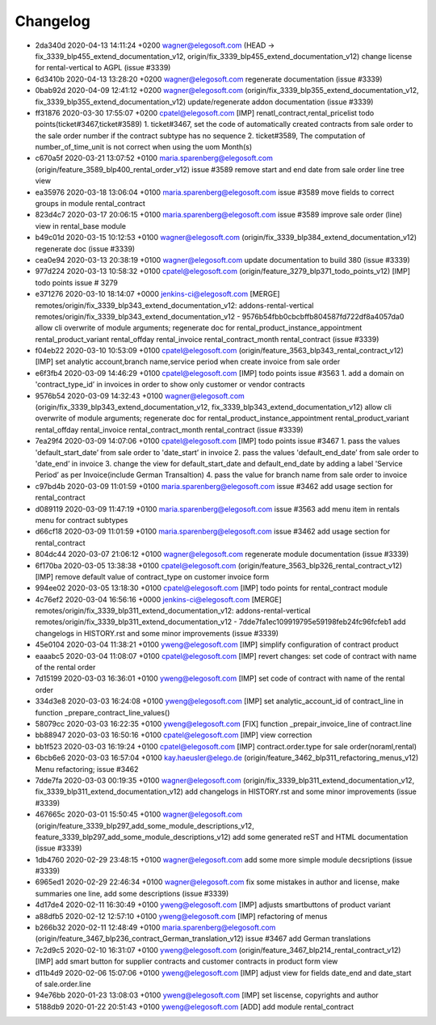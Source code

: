 
Changelog
---------

- 2da340d 2020-04-13 14:11:24 +0200 wagner@elegosoft.com  (HEAD -> fix_3339_blp455_extend_documentation_v12, origin/fix_3339_blp455_extend_documentation_v12) change license for rental-vertical to AGPL (issue #3339)
- 6d3410b 2020-04-13 13:28:20 +0200 wagner@elegosoft.com  regenerate documentation (issue #3339)
- 0bab92d 2020-04-09 12:41:12 +0200 wagner@elegosoft.com  (origin/fix_3339_blp355_extend_documentation_v12, fix_3339_blp355_extend_documentation_v12) update/regenerate addon documentation (issue #3339)
- ff31876 2020-03-30 17:55:07 +0200 cpatel@elegosoft.com  [IMP] renatl_contract,rental_pricelist todo points(ticket#3467,ticket#3589) 1. ticket#3467, set the code of automatically created contracts from sale order to the sale order number if the contract subtype has no sequence 2. ticket#3589, The computation of number_of_time_unit is not correct when using the uom Month(s)
- c670a5f 2020-03-21 13:07:52 +0100 maria.sparenberg@elegosoft.com  (origin/feature_3589_blp400_rental_order_v12) issue #3589 remove start and end date from sale order line tree view
- ea35976 2020-03-18 13:06:04 +0100 maria.sparenberg@elegosoft.com  issue #3589 move fields to correct groups in module rental_contract
- 823d4c7 2020-03-17 20:06:15 +0100 maria.sparenberg@elegosoft.com  issue #3589 improve sale order (line) view in rental_base module
- b49c01d 2020-03-15 10:12:53 +0100 wagner@elegosoft.com  (origin/fix_3339_blp384_extend_documentation_v12) regenerate doc (issue #3339)
- cea0e94 2020-03-13 20:38:19 +0100 wagner@elegosoft.com  update documentation to build 380 (issue #3339)
- 977d224 2020-03-13 10:58:32 +0100 cpatel@elegosoft.com  (origin/feature_3279_blp371_todo_points_v12) [IMP] todo points issue # 3279
- e371276 2020-03-10 18:14:07 +0000 jenkins-ci@elegosoft.com  [MERGE] remotes/origin/fix_3339_blp343_extend_documentation_v12: addons-rental-vertical remotes/origin/fix_3339_blp343_extend_documentation_v12 - 9576b54fbb0cbcbffb804587fd722df8a4057da0 allow cli overwrite of module arguments; regenerate doc for rental_product_instance_appointment rental_product_variant rental_offday rental_invoice rental_contract_month rental_contract (issue #3339)
- f04eb22 2020-03-10 10:53:09 +0100 cpatel@elegosoft.com  (origin/feature_3563_blp343_rental_contract_v12) [IMP] set analytic account,branch name,service period when create invoice from sale order
- e6f3fb4 2020-03-09 14:46:29 +0100 cpatel@elegosoft.com  [IMP] todo points issue #3563    1. add a domain on 'contract_type_id’ in invoices in order to show only customer or vendor contracts
- 9576b54 2020-03-09 14:32:43 +0100 wagner@elegosoft.com  (origin/fix_3339_blp343_extend_documentation_v12, fix_3339_blp343_extend_documentation_v12) allow cli overwrite of module arguments; regenerate doc for rental_product_instance_appointment rental_product_variant rental_offday rental_invoice rental_contract_month rental_contract (issue #3339)
- 7ea29f4 2020-03-09 14:07:06 +0100 cpatel@elegosoft.com  [IMP] todo points issue #3467    1. pass the values 'default_start_date’ from sale order to 'date_start’ in invoice    2. pass the values 'default_end_date’ from sale order to 'date_end’ in invoice    3. change the view for default_start_date and default_end_date by adding       a label 'Service Period’ as per Invoice(include German Transaltion)    4. pass the value for branch name from sale order to invoice
- c97bd4b 2020-03-09 11:01:59 +0100 maria.sparenberg@elegosoft.com  issue #3462 add usage section for rental_contract
- d089119 2020-03-09 11:47:19 +0100 maria.sparenberg@elegosoft.com  issue #3563 add menu item in rentals menu for contract subtypes
- d66cf18 2020-03-09 11:01:59 +0100 maria.sparenberg@elegosoft.com  issue #3462 add usage section for rental_contract
- 804dc44 2020-03-07 21:06:12 +0100 wagner@elegosoft.com  regenerate module documentation (issue #3339)
- 6f170ba 2020-03-05 13:38:38 +0100 cpatel@elegosoft.com  (origin/feature_3563_blp326_rental_contract_v12) [IMP] remove default value of contract_type on customer invoice form
- 994ee02 2020-03-05 13:18:30 +0100 cpatel@elegosoft.com  [IMP] todo points for rental_contract module
- 4c76ef2 2020-03-04 16:56:16 +0000 jenkins-ci@elegosoft.com  [MERGE] remotes/origin/fix_3339_blp311_extend_documentation_v12: addons-rental-vertical remotes/origin/fix_3339_blp311_extend_documentation_v12 - 7dde7fa1ec109919795e59198feb24fc96fcfeb1 add changelogs in HISTORY.rst and some minor improvements (issue #3339)
- 45e0104 2020-03-04 11:38:21 +0100 yweng@elegosoft.com  [IMP] simplify configuration of contract product
- eaaabc5 2020-03-04 11:08:07 +0100 cpatel@elegosoft.com  [IMP] revert changes: set code of contract with name of the rental order
- 7d15199 2020-03-03 16:36:01 +0100 yweng@elegosoft.com  [IMP] set code of contract with name of the rental order
- 334d3e8 2020-03-03 16:24:08 +0100 yweng@elegosoft.com  [IMP] set analytic_account_id of contract_line in function _prepare_contract_line_values()
- 58079cc 2020-03-03 16:22:35 +0100 yweng@elegosoft.com  [FIX] function _prepair_invoice_line of contract.line
- bb88947 2020-03-03 16:50:16 +0100 cpatel@elegosoft.com  [IMP] view correction
- bb1f523 2020-03-03 16:19:24 +0100 cpatel@elegosoft.com  [IMP] contract.order.type for sale order(noraml,rental)
- 6bcb6e6 2020-03-03 16:57:04 +0100 kay.haeusler@elego.de  (origin/feature_3462_blp311_refactoring_menus_v12) Menu refactoring; issue #3462
- 7dde7fa 2020-03-03 00:19:35 +0100 wagner@elegosoft.com  (origin/fix_3339_blp311_extend_documentation_v12, fix_3339_blp311_extend_documentation_v12) add changelogs in HISTORY.rst and some minor improvements (issue #3339)
- 467665c 2020-03-01 15:50:45 +0100 wagner@elegosoft.com  (origin/feature_3339_blp297_add_some_module_descriptions_v12, feature_3339_blp297_add_some_module_descriptions_v12) add some generated reST and HTML documentation (issue #3339)
- 1db4760 2020-02-29 23:48:15 +0100 wagner@elegosoft.com  add some more simple module decsriptions (issue #3339)
- 6965ed1 2020-02-29 22:46:34 +0100 wagner@elegosoft.com  fix some mistakes in author and license, make summaries one line, add some descriptions (issue #3339)
- 4d17de4 2020-02-11 16:30:49 +0100 yweng@elegosoft.com  [IMP] adjusts smartbuttons of product variant
- a88dfb5 2020-02-12 12:57:10 +0100 yweng@elegosoft.com  [IMP] refactoring of menus
- b266b32 2020-02-11 12:48:49 +0100 maria.sparenberg@elegosoft.com  (origin/feature_3467_blp236_contract_German_translation_v12) issue #3467 add German translations
- 7c2d9c5 2020-02-10 16:31:07 +0100 yweng@elegosoft.com  (origin/feature_3467_blp214_rental_contract_v12) [IMP] add smart button for supplier contracts and customer contracts in product form view
- d11b4d9 2020-02-06 15:07:06 +0100 yweng@elegosoft.com  [IMP] adjust view for fields date_end and date_start of sale.order.line
- 94e76bb 2020-01-23 13:08:03 +0100 yweng@elegosoft.com  [IMP] set liscense, copyrights and author
- 5188db9 2020-01-22 20:51:43 +0100 yweng@elegosoft.com  [ADD] add module rental_contract

